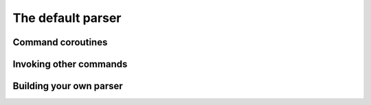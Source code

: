 
.. _parser:

The default parser
==================


Command coroutines
------------------


Invoking other commands
-----------------------


.. _override-parser:

Building your own parser
------------------------
